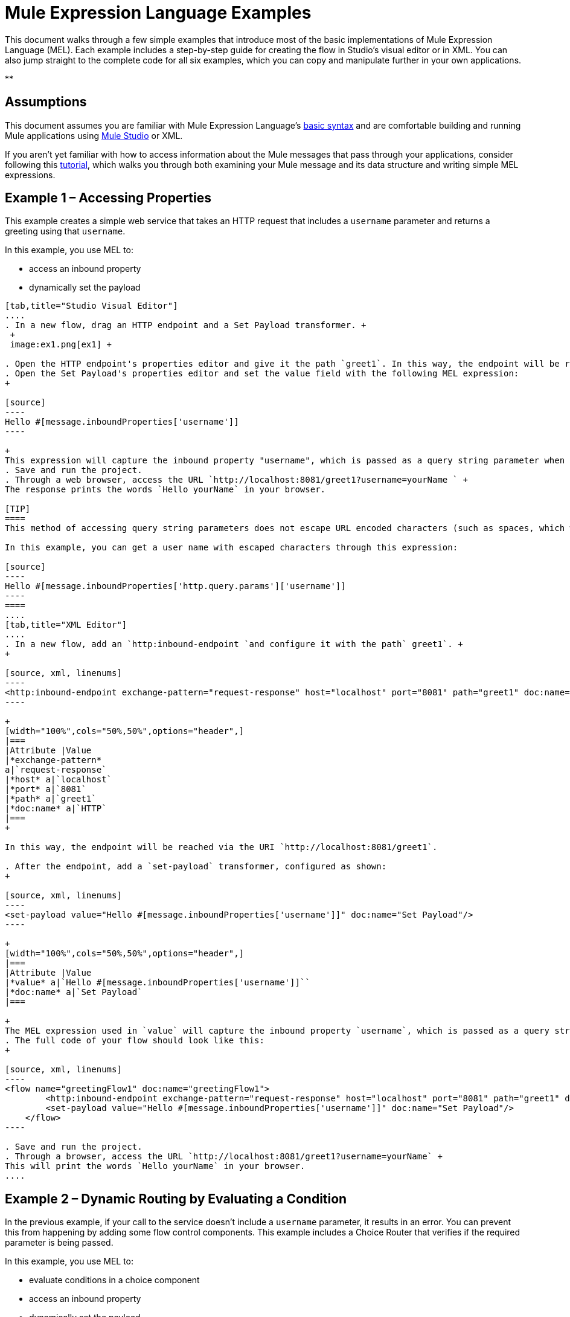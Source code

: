 = Mule Expression Language Examples

This document walks through a few simple examples that introduce most of the basic implementations of Mule Expression Language (MEL). Each example includes a step-by-step guide for creating the flow in Studio's visual editor or in XML. You can also jump straight to the complete code for all six examples, which you can copy and manipulate further in your own applications.

**

== Assumptions

This document assumes you are familiar with Mule Expression Language's link:/docs/display/34X/Mule+Expression+Language+Basic+Syntax[basic syntax] and are comfortable building and running Mule applications using link:/docs/display/34X/Mule+Studio+Essentials[Mule Studio] or XML.

If you aren't yet familiar with how to access information about the Mule messages that pass through your applications, consider following this link:/docs/display/current/Mule+Message+Tutorial[tutorial], which walks you through both examining your Mule message and its data structure and writing simple MEL expressions.

== Example 1 – Accessing Properties

This example creates a simple web service that takes an HTTP request that includes a `username` parameter and returns a greeting using that `username`.

In this example, you use MEL to:

* access an inbound property
* dynamically set the payload

[tabs]
------
[tab,title="Studio Visual Editor"]
....
. In a new flow, drag an HTTP endpoint and a Set Payload transformer. +
 +
 image:ex1.png[ex1] +

. Open the HTTP endpoint's properties editor and give it the path `greet1`. In this way, the endpoint will be reached via the URI `http://localhost:8081/greet1`.
. Open the Set Payload's properties editor and set the value field with the following MEL expression:
+

[source]
----
Hello #[message.inboundProperties['username']]
----

+
This expression will capture the inbound property "username", which is passed as a query string parameter when calling the service.
. Save and run the project.
. Through a web browser, access the URL `http://localhost:8081/greet1?username=yourName ` +
The response prints the words `Hello yourName` in your browser.

[TIP]
====
This method of accessing query string parameters does not escape URL encoded characters (such as spaces, which would be read as `%20`). If you want to access the escaped values of these parameters, you can do it through a special inbound property provided by Mule named `http.query.params` which contains a map, where keys are property names and values are escaped property values.

In this example, you can get a user name with escaped characters through this expression:

[source]
----
Hello #[message.inboundProperties['http.query.params']['username']]
----
====
....
[tab,title="XML Editor"]
....
. In a new flow, add an `http:inbound-endpoint `and configure it with the path` greet1`. +
+

[source, xml, linenums]
----
<http:inbound-endpoint exchange-pattern="request-response" host="localhost" port="8081" path="greet1" doc:name="HTTP"/>
----

+
[width="100%",cols="50%,50%",options="header",]
|===
|Attribute |Value
|*exchange-pattern*
a|`request-response`
|*host* a|`localhost`
|*port* a|`8081`
|*path* a|`greet1`
|*doc:name* a|`HTTP`
|===
+

In this way, the endpoint will be reached via the URI `http://localhost:8081/greet1`.

. After the endpoint, add a `set-payload` transformer, configured as shown:
+

[source, xml, linenums]
----
<set-payload value="Hello #[message.inboundProperties['username']]" doc:name="Set Payload"/>
----

+
[width="100%",cols="50%,50%",options="header",]
|===
|Attribute |Value
|*value* a|`Hello #[message.inboundProperties['username']]``
|*doc:name* a|`Set Payload`
|===

+
The MEL expression used in `value` will capture the inbound property `username`, which is passed as a query string parameter when calling the service.
. The full code of your flow should look like this:
+

[source, xml, linenums]
----
<flow name="greetingFlow1" doc:name="greetingFlow1">
        <http:inbound-endpoint exchange-pattern="request-response" host="localhost" port="8081" path="greet1" doc:name="HTTP"/>
        <set-payload value="Hello #[message.inboundProperties['username']]" doc:name="Set Payload"/>
    </flow>
----

. Save and run the project.
. Through a browser, access the URL `http://localhost:8081/greet1?username=yourName` +
This will print the words `Hello yourName` in your browser.
....
------

== Example 2 – Dynamic Routing by Evaluating a Condition

In the previous example, if your call to the service doesn't include a `username` parameter, it results in an error. You can prevent this from happening by adding some flow control components. This example includes a Choice Router that verifies if the required parameter is being passed.

In this example, you use MEL to:

* evaluate conditions in a choice component
* access an inbound property
* dynamically set the payload

[tabs]
------
[tab,title="Studio Visual Editor"]
....
. In a new flow, drag an HTTP endpoint and a Choice Router. Inside this Choice Router, add a Set Payload component in the space provided for the Default action and another Set Payload as a separate branch, as shown below. 
+
image:MELex2.png[MELex2] +
+

. Open the HTTP Endpoint's properties editor and give it the path `greet2`. In this way, the endpoint will be reached via the URI` http://localhost:8081/greet2`.
. Open the properties editor of the Set Payload transformer that sits in the Default space and set the *Display Name* to `Set Payload for valid username` and configure the *Value* with the following MEL expression:
+

[source]
----
Hello #[message.inboundProperties['username']]
----

+
This expression captures the inbound property "username", which is passed as a query string parameter when calling the service.
. Open the properties editor of the other Set Payload transformer (the one that doesn't sit in the default space) and set the *Display Name* to `Set Payload for invalid username` and configure the *Value* with the expression `#['No username provided']`.
. Open the Choice Router's properties editor to configure the routing logic. Double click on row for the non-default route to provide a conditional expression. In the window that opens up, write the following MEL expression:
+

[source]
----
#[message.inboundProperties['username'] == empty]
----

+
This expression accesses the username inbound property and determines whether or not it is `null` or an empty string. This expression returns either Boolean true or false.

+
[TIP]
====
In MEL, the keyword `empty` tests the emptiness of a value, and returns boolean true for any of the following:` `

* `null`
* boolean false
* empty strings or strings with only white space
* 0 value numeric values
* empty collections
====

. Save and run the project.
. Through a web browser, access the URL ` http://localhost:8081/greet2?username=yourName`. This prints the words `Hello yourName` in your browser.
. Then, access the URL again, but this time do not include any parameters. Verify that the expected output is received.
....
[tab,title="XML Editor"]
....
. In a new flow, add an `http:inbound-endpoint` +
+

[source, xml, linenums]
----
<http:inbound-endpoint exchange-pattern="request-response" host="localhost" port="8081" path="greet2" doc:name="HTTP"/>
----

+
[width="100%",cols="50%,50%",options="header",]
|===
|Attribute |Value
|*exchange-pattern* a|`request-response`
|*host* a|`localhost`
|*port* a|`8081`
|*path* a|`greet2`
|*doc:name* a|`HTTP`
|===

+
In this way, the endpoint will be reached via the URI `http://localhost:8081/greet2`.

. After the endpoint, add a choice element with two possible outputs. One of these outputs will be the default, the other will evaluate a MEL expression.
+

[source, xml, linenums]
----
<choice doc:name="Choice">
            <when>
 
            </when>
            <otherwise>
                
            </otherwise>
        </choice>
----

+
Inside the `when` tag, write the following MEL expression:
+

[source]
----
expression="#[message.inboundProperties['username'] == empty]"
----

+
This expression accesses the username inbound property and determines whether or not it is `null` or an empty string. This expression returns either Boolean true or false.

+
[TIP]
====
In MEL, the keyword `empty` tests the emptiness of a value, and returns boolean true for any of the following:` `

* `null`
* boolean false
* empty strings or strings with only white space
* 0 value numeric values
* empty collections
====
+

. On each of the two paths in the choice router, add a `set-payload` transformer. In the first `set-payload` transformer, add the following attributes:

+
[width="100%",cols="50%,50%",options="header",]
|===
|Attribute |Value
|*value* a|`#[No username provided]`
|*doc:name* a|`Set Payload for invalid username`
|===

+
In the second set-payload transformer, use a MEL expression to access the inbound property:

+
[width="100%",cols="50%,50%",options="header",]
|===
|Attribute |Value
|*value* a|`Hello #[message.inboundProperties['username']]`
|*doc:name* a|`Set Payload for valid username`
|===

+
The MEL expression in the second `set-property`'s `value` attribute captures the inbound property `username`, which is passed as a query string parameter when calling the service.
+

[source, xml, linenums]
----
<choice doc:name="Choice">
            <when expression="#[message.inboundProperties['username'] == empty]">
                <set-payload value="#['No username provided']" doc:name="Set Payload for invalid username"/>
            </when>
            <otherwise>
                <set-payload value="Hello #[message.inboundProperties['username']]" doc:name="Set Payload for valid username"/>
            </otherwise>
        </choice>
----

. The full code of your flow should look like this:
+

[source, xml, linenums]
----
<flow name="greetingFlow2" doc:name="greetingFlow2">
        <http:inbound-endpoint exchange-pattern="request-response" host="localhost" port="8081" path="greet2" doc:name="HTTP"/>
        <choice doc:name="Choice">
            <when expression="#[message.inboundProperties['username'] == empty]">
                <set-payload value="#['No username provided']" doc:name="Set Payload for invalid username"/>
            </when>
            <otherwise>
                <set-payload value="Hello #[message.inboundProperties['username']]" doc:name="Set Payload for valid username"/>
            </otherwise>
        </choice>
    </flow>
----

. Save and run the project.
. Through a browser, access the URL` http://localhost:8081/greet1?username=yourName ` +
This prints the words `Hello yourName` in your browser.
. Then, access the URL again, but this time do not include any parameters. Verify that the expected output is received.
....
------

== Example 3 – Variable Assignment and Evaluating Conditions

In this example, the service saves a CSV file with user data besides just returning a greeting. The call to the service will now include two parameters, `username` and `age`. The service stores these two parameters and adds a third boolean parameter that evaluates if the user is underage (if `age` is > 18).

In this example, you will use MEL to:

* set a flow variable in the message
* generate an output based on evaluating the input
* access an inbound property
* dynamically set the payload

[tabs]
------
[tab,title="Studio Visual Editor"]
....
. In a new flow, drag an HTTP endpoint, followed by an Expression component, then a Set Payload component, a File Enpoint, and finally another Set Payload Component +
 image:ex3.png[ex3]

. Open the HTTP Endpoint's properties editor and give it the *Path* `greet3`. In this way, the endpoint will be reached via the URI ` http://localhost:8081/greet3`.
. In the expression component, set the following MEL expression:
+

[source]
----
flowVars['username'] = message.inboundProperties['username']
----

+
This expression takes the value of the inbound property `username` and sets it as the flow variable `username`.

+
[TIP]
Because this MEL expression is used in an *expression component,* it doesn't need to be surrounded with #[].

. In the Set Payload transformer, set the *Value* to the following MEL expressions:
+

[source]
----
#[message.inboundProperties['username']], #[message.inboundProperties['age']], #[message.inboundProperties['age'] > 18]
----

+
This will set the payload to a string that contains three comma separated values. The third of these values is evaluating a condition and returns `true` or `false` depending on the user's age.
. In the properties editor of the File endpoint, set a path for the file to be saved.
. Open the properties editor of the final Set Payload transformer and set the *Value* field with the following MEL expression:
+

[source]
----
Hello #[flowVars['username']]
----

+
This expression will capture the flow variable `username`, which was created by the Expression Component in your flow.
. Save and run the project.
. Through a web browser, access the URL ` http://localhost:8081/greet3?username=yourName&age=22 ` +
This will print the words `Hello yourName` in your browser and also save a csv file that contains this data, plus the value `true` for the boolean parameter.
....
[tab,title="XML Editor"]
....
. In a new flow, add an `http:inbound-endpoint`. Configure it as shown:
+

[source, xml, linenums]
----
<http:inbound-endpoint exchange-pattern="request-response" host="localhost" port="8081" path="greet3" doc:name="HTTP"/>
----

+
[width="100%",cols="50%,50%",options="header",]
|===
|Attribute |Value
|*exchange-pattern* a|`request-response`
|*host* a|`localhost`
|*port* a|`8081`
|*path* a|`greet3`
|*doc:name* a|`HTTP`
|===

+
In this way, the endpoint will be reached via the URI `http://localhost:8081/greet3`.
. After the endpoint, add an expression component that will use a MEL expression to record the inbound property `username` into a flowVar.
+

[source, xml, linenums]
----
<expression-component doc:name="Expression"><![CDATA[flowVars['username'] = message.inboundProperties['username']]]>
        </expression-component>
----

+
This expression takes the value of the inbound property `username` and sets it as the flow variable `username`.

+
[TIP]
Since this MEL expression is used in an *expression component,* it doesn't need to be surrounded with brackets `#[]`

. Add a Set Payload transformer and set the `value` field to a MEL expression:
+

[source, xml, linenums]
----
<set-payload value="#[message.inboundProperties['username']], #[message.inboundProperties['age']], #[message.inboundProperties['age']&gt;18]" doc:name="Set Payload"/>
----

+
[width="100%",cols="50%,50%",options="header",]
|===
|Attribute |Value
|*value* a|``#[message.inboundProperties['username']], #[message.inboundProperties['age']], #[message.inboundProperties['age']&gt;18]``
|*doc:name* a|`Set Payload`
|===

+
This will set the payload to a string that contains three comma separated values. The third of these values is evaluating a condition and returns `true` or `false` depending on the user's age.
. Below, add a `file:outbound-endpoint` to send this data to a file:
+

[source, xml, linenums]
----
<file:outbound-endpoint path="path_of_your_choice" responseTimeout="10000" doc:name="File"/> 
----

+
[width="100%",cols="50%,50%",options="header",]
|===
|Attribute |Value
a|`path`
a|
`_(Example)_`

`/Users/AaronMacbook/Downloads`

a|`responseTimeout`
a|`10000`
a|`doc:name`
a|`File`
|===

. Below, add another Set Payload transformer containing a MEL expression that references the flow variable that you set earlier in the flow:
+

[source, xml, linenums]
----
<set-payload value="Hello #[flowVars['username']]" doc:name="Set Payload"/>
----

+
This expression will access the flow variable `username`, which was created by the Expression Component in your flow.

+
[width="100%",cols="50%,50%",options="header",]
|===
|Attribute |Value
a|`value`
a|`Helo #[flowVars['username']]``
a|`doc:name`
a|`Set Payload`
|===

. The full code of your flow should look like this:
+

[source, xml, linenums]
----
<flow name="greetingFlow3" doc:name="greetingFlow3">
        <http:inbound-endpoint exchange-pattern="request-response" host="localhost" port="8081" path="greet3" doc:name="HTTP"/>
        <expression-component doc:name="Expression"><![CDATA[flowVars['username'] = message.inboundProperties['username']]]></expression-component>
        <set-payload value="#[message.inboundProperties['username']], #[message.inboundProperties['age']], #[message.inboundProperties['age']&gt;18]" doc:name="Set Payload"/>
        <file:outbound-endpoint path="path_of_your_choice" responseTimeout="10000" doc:name="File"/>
        <set-payload value="Helo #[flowVars['username']]" doc:name="Set Payload"/>
    </flow>
----

. Save and run your project.
. In a browser, access the URL` http://localhost:8081/greet3?username=yourName&age=22 ` +
This will print the words `Hello yourName` in your browser and also save a csv file that contains this data, plus the value `true` for the boolean parameter.
....
------

== Example 4 – Creating Maps and Evaluating Conditions with DataMapper

*Enterprise*

In this example, like in the previous one, the Mule application saves a CSV file with user data and returns a greeting. The call to the service includes two parameters, `username` and `age`. The service stores these two parameters and adds a third boolean parameter that evaluates if the user is above a certain age (if `age ``> 18`). In this case, however, the mapping between input and output fields and the generation of the third field is performed by a link:/docs/display/34X/Datamapper+User+Guide+and+Reference[DataMapper] component.

In this example, you will use MEL to:

* set a flow variable in the message
* set a map as your message payload
* generate an output based on evaluating the input within DataMapper
* access an inbound property
* dynamically set the payload

[tabs]
------
[tab,title="Studio Visual Editor"]
....
. In a new flow, drag an HTTP endpoint, followed by an Expression Component, then a Set Payload transformer, a DataMapper transformer, a File Endpoint, and finally another Set Payload transformer
+
image:ex4.png[ex4]

. Open the HTTP endpoint's properties editor and give it the path `greet4`. In this way, the endpoint will be reached via the URI ` http://localhost:8081/greet4 `.
. In the expression component, set the following MEL expression:
+

[source]
----
flowVars['username'] = message.inboundProperties['username']
----

+
[TIP]
Since this MEL expression is used in an *expression component,* it doesn't need to be surrounded with `#[]`.

. In the Set Payload transformer, set the *Value* field to the following MEL expression:
+

[source]
----
#[['username' : message.inboundProperties['username'], 'age' : message.inboundProperties['age']]]
----

+
This will set the payload to a map that contains two key:value pairs.
. In the DataMapper properties editor, configure the fields as shown:  +
* in the Input, select *Map<k,v>* type and *User Defined* structure.
* in the Output, select *CSV* type and *User Defined* structure.
+
image:MELex4.png[MELex4]

. For the input, click *Edit Fields* to open the Define the Map dialog.  
. Give your map a *Name* and *Type*, then create two fields by clicking the green plus sign:
+
[cols=",",options="header",]
|===
|Name |Type
|username |String
|age |Integer
|===
+
image:MELex4-input.png[MELex4-input]
+

. For the Output, click *Edit Fields*, then give the output a *Name*, select a *Delimiter*, and create three fields, as shown:
+
image:MELex4-output.png[MELex4-output] +

. Click *Create Mapping* to trigger DataMapper to generate the mapping.
. DataMapper now displays the mapping between input and output fields. The third output field (of_age) needs a MEL expression to get its values. Select it and then write the following MEL expression in the input box below:
+

[source]
----
input.age>18
----
+
The resulting mapping should look like this:
+
image:MELex4-mapping.png[MELex4-mapping]

. In the File endpoint, set a path of your choice for the file to be saved.
. Open the properties editor of the final Set Payload transformer and set the *Value* field with the following:
+
[source]
----
Hello #[flowVars['username']]
----
+
This expression will access the flow variable `username`, which was created by the Expression Component in your flow.
. Save and run the project.
. In a browser, access the URL `http://localhost:8081/greet4?username=yourName&age=22` +
This will print the words `Hello yourName` in your browser and also save a csv file that contains this data, plus the value `true` for the boolean parameter.
....
[tab,title="XML Editor"]
....
. In a new flow, add an `http:inbound-endpoint `configured as shown.
+

[source, xml, linenums]
----
<http:inbound-endpoint exchange-pattern="request-response" host="localhost" port="8081" path="greet4" doc:name="HTTP"/>
----

+
[width="100%",cols="50%,50%",options="header",]
|===
|Attribute |Value
|*exchange-pattern* a|`request-response`
|*host* a|`localhost`
|*port* a|`8081`
|*path* a|`greet4`
|*doc:name* a|`HTTP`
|===

+
In this way, the endpoint is reached via the URI `http://localhost:8081/greet4`.
. After the endpoint, add an expression component that will use a MEL expression to record the inbound property `username` into a flow variable of the same name.
+

[source, xml, linenums]
----
<expression-component doc:name="Expression"><![CDATA[flowVars['username'] = message.inboundProperties['username']]]>
        </expression-component>
----

+
[TIP]
Since this MEL expression is used in an *expression component,* it doesn't need to be surrounded with `#[]`.

. Add a set-payload transformer and set the value attribute to a MEL expression:
+

[source, xml, linenums]
----
<set-payload value="#[['username' : message.inboundProperties['username'], 'age' : message.inboundProperties['age']]]" doc:name="Set Payload"/>
----

+
[width="100%",cols="50%,50%",options="header",]
|===
|Attribute |Value
|*value* a|`#[['username' : message.inboundProperties['username'], 'age' : message.inboundProperties['age']]]`
|*doc:name* a|`Set Payload`
|===

+
This will set the payload to a map of key:value pairs that contains username and age.
. Next, add a data-mapper:transform element. 
+

[Ssource]
----
<data-mapper:transform doc:name="Map To CSV"/>
----

+
In order to configure the DataMapper, transition to Studio's Visual Editior.
. In the DataMapper properties editor, configure the following:  +
* in the input, select *Map<k,v>* type and *User Defined* structure.
* in the output, slect *CSV* type and *User Defined* structure.

+
image:MELex4.png[MELex4] +

. For the input, click *Edit fields* to open the Define the Map dialog. 
. Give your map a *Name* and *Type*, then create two fields by clicking the green plus sign:
+
[cols=",",options="header",]
|===
|Name |Type
|username |String
|age |Integer
|===
+
image:MELex4-input.png[MELex4-input]

. For the Output, click *Edit Fields*, then give the output a *Name*, select a *Delimiter*, and create three fields, as shown:
+
image:MELex4-output.png[MELex4-output]

. Click *Create Mapping* to trigger DataMapper to generate the mapping. DataMapper now displays the mapping between input and output fields. The third output field (of_age) needs a MEL expression to get its values. Select it and then write the following MEL expression in the input box below:
+
[source]
----
input.age>18
----
+
The resulting mapping should look like this:
+
image:MELex4-mapping.png[MELex4-mapping]

. Set Studio's view back to the XML editor. Below the last component, add a `file:outbound-endpoint` to send this data to a file:
+
[source, xml, linenums]
----
<file:outbound-endpoint path="path_of_your_choice" responseTimeout="10000" doc:name="File"/> 
----
+
[width="100%",cols="50%,50%",options="header",]
|===
|Attribute |Value
|*path* a|`_(Example)_` +
`Users/AaronMacBook/Desktop`
|*responseTimeout* a|`10000`
|*doc:name* a|`File`
|===

. Below, add another Set Payload transformer, configured as shown:
+
[source, xml, linenums]
----
<set-payload value="Hello #[flowVars['username']]" doc:name="Set Payload"/>
----
+
This expression will access the flow variable `username`, which was created by the Expression Component in your flow.
+
[width="100%",cols="50%,50%",options="header",]
|===
|Attribute |Value
|*value* a|`Hello #[flowVars['username']]`
|*doc:name* a|`Set Payload`
|===

. The full code of your flow should look like this:
+
[source, xml, linenums]
----
<flow name="greetingFlow4" doc:name="greetingFlow4">
        <http:inbound-endpoint exchange-pattern="request-response" host="localhost" port="8081" path="greet4" doc:name="HTTP"/>
        <expression-component doc:name="Expression"><![CDATA[flowVars['username'] = message.inboundProperties['username']]]></expression-component>
        <set-payload value="#[['username' : message.inboundProperties['username'], 'age' : message.inboundProperties['age']]]" doc:name="Set Payload"/>
        <data-mapper:transform config-ref="map_to_csv" doc:name="Map To CSV"/>
        <file:outbound-endpoint path="path_of_your_choice" responseTimeout="10000" doc:name="File"/>
        <set-payload value="Hello #[flowVars['username']]" doc:name="Set Payload"/>
    </flow>
----

. Save and run your project.
. In a browser, access the URL `http://localhost:8081/greet4?username=yourName&age=22` +
This will print the words `Hello yourName` in your browser and also save a csv file that contains this data, plus the value `true` for the boolean parameter.
....
------

== Example 5 – Using Xpath

In all the previous examples, calls to the service were made via GET requests that included query parameters. In this example, the service you create is an API that accepts POST requests with XML bodies. The required XML includes two parameters, `username` and `age`. The service stores these two parameters and adds a third boolean parameter that evaluates if the user is above a certain age (if `age >18`)

In this example, you use MEL to:

* set a flow variable in the message
* generate an output based on evaluating the input
* parse an XML input through an xpath query
* dynamically set the payload

[tabs]
------
[tab,title="Studio Visual Editor"]
....

. In a new flow, drag an HTTP endpoint, followed by an Expression Component, a Set Payload transformer, a File endpoint, and another Set Payload transformer.
+
image:ex5.png[ex5]

. Open the HTTP Endpoint's properties editor and give it the path `greet5`. In this way, the endpoint is be reached via the URI ` http://localhost:8081/greet5`.
. Open the Expression Component's properties editor and set the following MEL expression:
+
[source]
----
flowVars['username'] = xpath('/user/username').text
----
+
This expression calculates the result of the xpath function and sets it as the value of the flow variable `username`.
+
[TIP]
Since this MEL expression is used in an *expression component,* it doesn't need to be surrounded with `#[]`.
+
Since the payload is in XML, *xpath* is needed to parse it.

. In the Set Payload transformer, set the *Value* field to the following:
+
[source]
----
#[xpath('/user/username').text],
#[xpath('/user/age').text],
#[xpath('/user/age').text > 18]
----
+
This will set the payload to a string that contains three comma separated values. The third of these values is evaluating a condition and returns `true` or `false` depending on the user's age. Once again, as the payload is in XML, *xpath* is needed to parse it.
. In the File endpoint, set a path of your choice to determine where the .csv file should be saved.
. Open the properties editor of the final Set Payload transformer and set the *Value* field with the following:
+
[source]
----
Hello #[flowVars['username']]
----
+
This expression will access the flow variable username, which was created by the Expression Component earlier in your flow.
. Save and run your project.
. You must now send the HTTP endpoint an HTTP request that includes a body with an attached XML file. +
Send a POST request to` http://localhost:8081/greet5` attaching an XML to the body of the message. A sample XML is provided below.
+
[TIP]
The easiest way to do this is to send a POST via a browser extension such as https://chrome.google.com/webstore/detail/postman-rest-client/fdmmgilgnpjigdojojpjoooidkmcomcm[Postman] (for Google Chrome) or the http://curl.haxx.se/[curl] command line utility.
+
[source, xml, linenums]
----
<user>
  <username>test</username>
  <age>21</age>
</user>
----

This will print the words `Hello yourName` in your browser and also save a csv file that contains this data, plus the value `true` for the boolean parameter.
....
[tab,title="XML Editor"]
....
. In a new flow, add an `http:inbound-endpoint `configured as shown.
+
[source, xml, linenums]
----
<http:inbound-endpoint exchange-pattern="request-response" host="localhost" port="8081" path="greet5" doc:name="HTTP"/>
----

+
[width="100%",cols="50%,50%",options="header",]
|===
|Attribute |Value
|*exchange-pattern* a|`request-response`
|*host* a|`localhost`
|*port* a|`8081`
|*path* a|`greet5`
|*doc:name* a|`HTTP`
|===

+
In this way, the endpoint is be reached via the URI `http://localhost:8081/greet5`.
. After the endpoint, add an Expression Component that will use a MEL expression to record the inbound property `username` into a flow variable. Because the payload is an XML file, it must be parsed with xpath.
+
[source, xml, linenums]
----
<expression-component doc:name="Expression"><![CDATA[flowVars['username'] = xpath('/user/username').text]]></expression-component>
----
+
This expression calculates the result of the xpath function and sets it as the value of the flow variable `username`.
+
[TIP]
Since this MEL expression is used in an *expression component,* it isn't surrounded with brackets `#[]`

. Add a set-payload transformer and set the `value` attribute to a comma-separated list of MEL expressions:
+
[source, xml, linenums]
----
<set-payload value="#[xpath('/user/username').text], #[xpath('/user/age').text], #[xpath('/user/age').text &gt; 18]" doc:name="Set Payload"/>
----
+
[width="100%",cols="50%,50%",options="header",]
|===
|Attribute |Value
|*value* a|#[`xpath('/user/username').text], #[xpath('/user/age').text], #[xpath('/user/age').text &gt; 18`]
|*doc:name* a|`Set Payload`
|===
+
This will set the payload to a string that contains three comma separated values. The third of these values is evaluating a condition and returns `true` or `false` depending on the user's age. Once again, as the payload is in XML, *xpath* is needed to parse it.
. Add a `file:outbound-endpoint` to output the payload into a csv file.
+
[source, xml, linenums]
----
<file:outbound-endpoint path="path_of_your_choice" responseTimeout="10000" doc:name="File"/> 
----
+
[width="100%",cols="50%,50%",options="header",]
|===
|Attribute |Value
|*path* a|`_(Example)_`
Users/AaronMacBook/Downloads
|*responseTimeout* a|`10000`
|*doc:name* a|`File`
|===

. Below, add another set-payload transformer with a value containing a MEL expression that references the flow variable `username` that you set earlier in the flow.:
+
[source, xml, linenums]
----
<set-payload value="Hello #[flowVars['username']]" doc:name="Set Payload"/>
----
+
[width="100%",cols="50%,50%",options="header",]
|===
|Attribute |Value
|*value* a|`Hello #[flowVars['username'`]]
|*doc:name* a|`Set Payload`
|===

. The full code of your flow should look like this:
+
[source, xml, linenums]
----
<flow name="greetingFlow5" doc:name="greetingFlow5">
        <http:inbound-endpoint exchange-pattern="request-response" host="localhost" port="8081" path="greet5" doc:name="HTTP"/>
        <expression-component doc:name="Expression"><![CDATA[flowVars['username'] = xpath('/user/username').text]]></expression-component>
        <set-payload value="#[xpath('/user/username').text], #[xpath('/user/age').text], #[xpath('/user/age').text &gt; 18]" doc:name="Set Payload"/>
        <file:outbound-endpoint path="path_of_your_choice" responseTimeout="10000" doc:name="File"/>
        <set-payload value="Hello #[flowVars['username']]" doc:name="Set Payload"/>
    </flow>
----

. Save and run your project. You must now send the HTTP endpoint an HTTP request that includes a body with an attached XML file. Send a POST request to` http://localhost:8081/greet5`, attaching an XML to the body of the message. A sample XML is provided below.
+
[TIP]
The easiest way to do this is by sending a POST via a browser extension such as https://chrome.google.com/webstore/detail/postman-rest-client/fdmmgilgnpjigdojojpjoooidkmcomcm[Postman] (for Google Chrome) or the http://curl.haxx.se/[curl] command line utility.
+
[source, xml, linenums]
----
<user>
  <username>test</username>
  <age>21</age>
</user>
----

This will print the words `Hello yourName` in your browser and also save a csv file that contains this data, plus the value `true` for the boolean parameter.
....
------

== Example 6 – Working with Java Objects

This example is just like example 5, except that the service now receives JSON inputs rather than of XML.

The JSON input includes two parameters, `username` and `age`. The service stores these two parameters and adds a third boolean parameter that evaluates if the user is above a certain age (if `age>18`). Mule first transforms the JSON object into a Java object so that MEL expressions can access the object's attributes.

In this example, you will use MEL to:

* set a flow variable in the message
* generate an output based on evaluating the input
* access a Java object's attributes
* dynamically set the payload

[tabs]
------
[tab,title="Studio Visual Editor"]
....

. In a new flow, drag an HTTP endpoint, followed by a JSON to Object transformer, an Expression Component, a Set Payload transformer, a File endpoint, and another Set Payload transformer.
+
image:ex6.png[ex6]

. Open the HTTP Endpoint's properties editor and give it the path `greet6`. In this way, the endpoint is reached via the URI ` http://localhost:8081/greet6`.
. Open the properties editor of the JSON to Object transformer and click the *Advanced* tab. Set the *Return Class* to `java.lang.Object` . With this configuration, the JSON input becomes a Java object with attributes that can be easily called by using `object.attribute` notation.
. In the expression component, set the following MEL expression that accesses an attribute of the object and sets that as the value of a flow variable called `username`:
+
[source]
----
flowVars['username'] = payload.username
----
+
[TIP]
Since this MEL expression is used in an *expression component,* it doesn't need to be surrounded with `#[]`.

. In the Set Payload component, set the *Value* field to the following comma-separated list of MEL expressions:
+
[source]
----
#[payload.username],
#[payload.age],
#[payload.age > 18]
----
+
This sets the payload to a string that contains three comma-separated values. The third of these values is evaluating a condition and returns `true` or `false` depending on the user's age.
. In the File endpoint, set a *Path* of your choice to determine where the csv files should be saved.
. Open the properties editor of the final Set Payload transformer and set the *Value* field with the following:
+
[source]
----
Hello #[flowVars['username']]
----
+
This expression accesses the flow variable `username`, which was created by the Expression Component earlier in your flow.
. Save and run the project.
. You must now send the HTTP endpoint an HTTP request that includes a body with an attached JSON file. +
Send a POST request to` http://localhost:8081/greet6`, attaching a JSON object the body of the message. A sample JSON is provided below.
+
[TIP]
The easiest way to do this is by sending a POST via a browser extension such as https://chrome.google.com/webstore/detail/postman-rest-client/fdmmgilgnpjigdojojpjoooidkmcomcm[Postman] (for Google Chrome) or the http://curl.haxx.se/[curl] command line utility.
+
[source]
----
{ "username": "test", "age" : 21 }
----

This will print the words `Hello yourName` in your browser and also save a csv file that contains this data, plus the value `true` for the boolean parameter.
....
[tab,title="XML Editor"]
....
. In a new flow, add an `http:inbound-endpoint `configured as shown.
+
[source, xml, linenums]
----
<http:inbound-endpoint exchange-pattern="request-response" host="localhost" port="8081" path="greet6" doc:name="HTTP"/>
----
+
[width="100%",cols="50%,50%",options="header",]
|===
|Attribute |Value
|*exchange-pattern* a|`request-response`
|*host* a|`localhost`
|*port* a|`8081`
|*path* a|`greet6`
|*doc:name* a|`HTTP`
|===
+
In this way, the endpoint is reached via the URI `http://localhost:8081/greet6`.

. After the endpoint, add a `json:json-to-object-transformer`. 
+
[source, xml, linenums]
----
<json:json-to-object-transformer doc:name="JSON to Object" returnClass="java.lang.Object"/>
----
+
[width="100%",cols="50%,50%",options="header",]
|===
|Attribute |Value
|*returnClass* a|`java.lang.Object`
|*doc:name* a|`JSON to Object`
|===
+
With this configuration, the JSON input becomes a Java object with attributes that can be easily called by using `object.attribute` notation.
. After the transformer, add an expression component that uses a MEL expression to access the Java object's `username` attribute and assign its value into a flow variable of the same name.
+
[source, xml, linenums]
----
<expression-component doc:name="Expression"><![CDATA[flowVars['username'] = payload.username]]></expression-component>
----
+
[TIP]
Since this MEL expression is used in an *expression component,* it doesn't need to be surrounded with `#[]`.

. Add a set-payload transformer and set the `value` attribute to a comma-separated list of MEL expressions:
+
[source, xml, linenums]
----
<set-payload value="#[payload.username], #[payload.age], #[payload.age &gt; 18]" doc:name="Set Payload"/>
----
+
[width="100%",cols="50%,50%",options="header",]
|===
|Attribute |Value
a|`value`
a|#[`payload.username], #[payload.age], #[payload.age &gt; 18`]
a|`doc:name`
a|`Set Payload`
|===
+
This sets the payload to a string that contains three comma-separated values. The third of these values is evaluating a condition and returns `true` or `false` depending on the user's age.

. Add  a `file:outbound-endpoint` to output the payload into a csv file.
+
[source, xml, linenums]
----
<file:outbound-endpoint path="path_of_your_choice" responseTimeout="10000" doc:name="File"/> 
----
+
[width="100%",cols="50%,50%",options="header",]
|===
|Attribute |Value
|*path* a|_(`Example`)_
`Users/AaronMacBook/Downloads`
|*responseTimeout* a|`10000`
|*doc:name* a|`File`
|===

. Below, add another set-payload transformer, containing a MEL expression that references a flow variable:
+
[source, xml, linenums]
----
<set-payload value="Hello #[flowVars['username']]" doc:name="Set Payload"/>
----

+
This expression accesses the flow variable `username`, which was created by the Expression Component earlier in your flow.

+
[width="100%",cols="50%,50%",options="header",]
|===
|Attribute |Value
|*value* a|`Hello #[flowVars['username'`]]
|*doc:name* a|`Set Payload`
|===

. The full code of your flow should look like this:
+

[source, xml, linenums]
----
<flow name="greetingFlow6" doc:name="greetingFlow6">
        <http:inbound-endpoint exchange-pattern="request-response" host="localhost" port="8081" path="greet6" doc:name="HTTP"/>
        <json:json-to-object-transformer doc:name="JSON to Object" returnClass="java.lang.Object"/>
        <expression-component doc:name="Expression"><![CDATA[flowVars['username'] = payload.username]]></expression-component>
        <set-payload value="#[payload.username], #[payload.age], #[payload.age &gt; 18]" doc:name="Set Payload"/>
        <file:outbound-endpoint path="users" responseTimeout="10000" doc:name="File"/>
        <set-payload value="Hello #[flowVars['username']]" doc:name="Set Payload"/>
    </flow>
----

. Save and run the project. You must now send the HTTP endpoint an HTTP request that includes a body with an attached JSON file. +
Send a POST request to http://localhost:8081/greet6, attaching a JSON object the body of the message. A sample JSON is provided below.

+
[TIP]
The easiest way to do this is to send a POST via a browser extension such as https://chrome.google.com/webstore/detail/postman-rest-client/fdmmgilgnpjigdojojpjoooidkmcomcm[Postman] (for Google Chrome) or the http://curl.haxx.se/[curl] command line utility.

[source]
----
{ "username": "test", "age" : 21 }
----

This will print the words `Hello yourName` in your browser and also save a csv file that contains this data, plus the value `true` for the boolean parameter.
....
------

== Full Code for All Examples

[TIP]
For your convenience, you may download the link:/docs/download/attachments/122752119/MEL_Examples.zip?version=1&modificationDate=1397239661550[complete project].

[source, xml, linenums]
----
<?xml version="1.0" encoding="UTF-8"?>
 
<mule xmlns:json="http://www.mulesoft.org/schema/mule/json"
    xmlns:data-mapper="http://www.mulesoft.org/schema/mule/ee/data-mapper" xmlns:file="http://www.mulesoft.org/schema/mule/file"
    xmlns:tracking="http://www.mulesoft.org/schema/mule/ee/tracking" xmlns:http="http://www.mulesoft.org/schema/mule/http" xmlns="http://www.mulesoft.org/schema/mule/core" xmlns:doc="http://www.mulesoft.org/schema/mule/documentation" xmlns:spring="http://www.springframework.org/schema/beans" version="EE-3.5.0" xmlns:xsi="http://www.w3.org/2001/XMLSchema-instance" xsi:schemaLocation="http://www.mulesoft.org/schema/mule/json http://www.mulesoft.org/schema/mule/json/current/mule-json.xsd
http://www.mulesoft.org/schema/mule/http http://www.mulesoft.org/schema/mule/http/current/mule-http.xsd
http://www.mulesoft.org/schema/mule/file http://www.mulesoft.org/schema/mule/file/current/mule-file.xsd
http://www.mulesoft.org/schema/mule/ee/tracking http://www.mulesoft.org/schema/mule/ee/tracking/current/mule-tracking-ee.xsd
http://www.mulesoft.org/schema/mule/ee/data-mapper http://www.mulesoft.org/schema/mule/ee/data-mapper/current/mule-data-mapper.xsd
http://www.springframework.org/schema/beans http://www.springframework.org/schema/beans/spring-beans-current.xsd
http://www.mulesoft.org/schema/mule/core http://www.mulesoft.org/schema/mule/core/current/mule.xsd">
 
<data-mapper:config name="new_mapping_grf" transformationGraphPath="new_mapping.grf" doc:name="DataMapper"/>
    <data-mapper:config name="map_to_csv" transformationGraphPath="map_to_csv.grf" doc:name="map_to_csv"/>
 
 
<!-- Example 1 Start  How to access properties using MEL, how to set a payload dynamically -->  
    <flow name="greetingFlow1" doc:name="greetingFlow1">
        <http:inbound-endpoint exchange-pattern="request-response" host="localhost" port="8081" path="greet1" doc:name="HTTP"/>
        <set-payload value="Hello #[message.inboundProperties['username']]" doc:name="Set Payload"/>
    </flow>
 
<!-- Example 1 End -->
 
<!-- Example 2 Start  How to dynamically route messages based on the results of a conditional expression -->  
    <flow name="greetingFlow2" doc:name="greetingFlow2">
        <http:inbound-endpoint exchange-pattern="request-response" host="localhost" port="8081" path="greet2" doc:name="HTTP"/>
        <choice doc:name="Choice">
            <when expression="#[message.inboundProperties['username'] == empty]">
                <set-payload value="#['No username provided']" doc:name="Set Payload for invalid username"/>
            </when>
            <otherwise>
                <set-payload value="Hello #[message.inboundProperties['username']]" doc:name="Set Payload for valid username"/>
            </otherwise>
        </choice>
    </flow>
<!-- Example 2 End -->
 
<!-- Example 3 Start  How to assign variables, how to evaluate a condition -->
    <flow name="docs-greetingFlow3" doc:name="greetingFlow3">
        <http:inbound-endpoint exchange-pattern="request-response" host="localhost" port="8081" path="greet3" doc:name="HTTP"/>
        <expression-component doc:name="Expression"><![CDATA[flowVars['username'] = message.inboundProperties['username']]]></expression-component>
        <set-payload value="#[message.inboundProperties['username']], #[message.inboundProperties['age']], #[message.inboundProperties['age']&gt;18]" doc:name="Set Payload"/>
        <file:outbound-endpoint path="Path_of_your_choice" responseTimeout="10000" doc:name="File"/>
        <set-payload value="Hello #[flowVars['username']]" doc:name="Set Payload"/>
    </flow>
<!-- Example 3 End -->
 
<!-- Example 4 Start  How to create a map, how to evaluate a condition with DataMapper -->
    <flow name="docs-greetingFlow4" doc:name="greetingFlow4">
        <http:inbound-endpoint exchange-pattern="request-response" host="localhost" port="8081" path="greet4" doc:name="HTTP"/>
        <expression-component doc:name="Expression"><![CDATA[flowVars['username'] = message.inboundProperties['username']]]></expression-component>
        <set-payload value="#[['username' : message.inboundProperties['username'], 'age' : message.inboundProperties['age']]]" doc:name="Set Payload"/>
        <data-mapper:transform config-ref="map_to_csv" doc:name="Map To CSV"/>
        <file:outbound-endpoint path="Path_of_your_choice" responseTimeout="10000" doc:name="File"/>
        <set-payload value="Hello #[flowVars['username']]" doc:name="Set Payload"/>
    </flow>
<!-- Example 4 End -->
 
<!-- Example 5 Start  How to parse XML input with Xpath -->  
    <flow name="docs-greetingFlow5" doc:name="greetingFlow5">
        <http:inbound-endpoint exchange-pattern="request-response" host="localhost" port="8081" path="greet5" doc:name="HTTP"/>
        <expression-component doc:name="Expression"><![CDATA[flowVars['username'] = xpath('/user/username').text]]></expression-component>
        <set-payload value="#[xpath('/user/username').text], #[xpath('/user/age').text], #[xpath('/user/age').text &gt; 18]" doc:name="Set Payload"/>
        <file:outbound-endpoint path="Path_of_your_choice" responseTimeout="10000" doc:name="File"/>
        <set-payload value="Hello #[flowVars['username']]" doc:name="Set Payload"/>
    </flow>
<!-- Example 5 End -->
 
<!-- Example 6 Start  How to parse Java objects -->
    <flow name="greetingFlow6" doc:name="greetingFlow6">
        <http:inbound-endpoint exchange-pattern="request-response" host="localhost" port="8081" path="greet6" doc:name="HTTP"/>
        <json:json-to-object-transformer doc:name="JSON to Object" returnClass="java.lang.Object"/>
        <expression-component doc:name="Expression"><![CDATA[flowVars['username'] = payload.username]]></expression-component>
        <set-payload value="#[payload.username], #[payload.age], #[payload.age &gt; 18]" doc:name="Set Payload"/>
        <file:outbound-endpoint path="Path_of_your_choice" responseTimeout="10000" doc:name="File"/>
        <set-payload value="Hello #[flowVars['username']]" doc:name="Set Payload"/>
    </flow>
<!-- Example 6 End -->
 
</mule>
----

== See Also

* Access the Mule Expression Language link:/docs/display/34X/Mule+Expression+Language+Reference[Reference] and link:/docs/display/34X/Mule+Expression+Language+Tips[Tips].
* Want to learn more about how to get information about the Mule message so that you can work with it using MEL? Try out this link:/docs/display/current/Mule+Message+Tutorial[tutorial]. 

